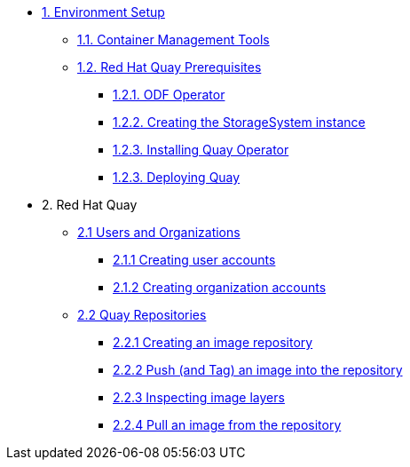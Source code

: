 * xref:01-setup.adoc[1. Environment Setup]
** xref:01-setup.adoc#tools[1.1. Container Management Tools]
** xref:01-setup.adoc#quay[1.2. Red Hat Quay Prerequisites]
*** xref:01-setup.adoc#odf[1.2.1. ODF Operator]
*** xref:01-setup.adoc#storage[1.2.2. Creating the StorageSystem instance]
*** xref:01-setup.adoc#quayoperator[1.2.3. Installing Quay Operator]
*** xref:01-setup.adoc#quayinstance[1.2.3. Deploying Quay]

* 2. Red Hat Quay
** xref:02-quay-orgs.adoc[2.1 Users and Organizations]
*** xref:02-quay-orgs.adoc#useraccounts[2.1.1 Creating user accounts]
*** xref:02-quay-orgs.adoc#orgaccounts[2.1.2 Creating organization accounts]

** xref:03-quay-repos.adoc[2.2 Quay Repositories]
*** xref:02-quay-repos.adoc#imagerepo[2.2.1 Creating an image repository]
*** xref:02-quay-repos.adoc#push[2.2.2 Push (and Tag) an image into the repository]
*** xref:02-quay-repos.adoc#imglayers[2.2.3 Inspecting image layers]
*** xref:02-quay-repos.adoc#pull[2.2.4 Pull an image from the repository]
